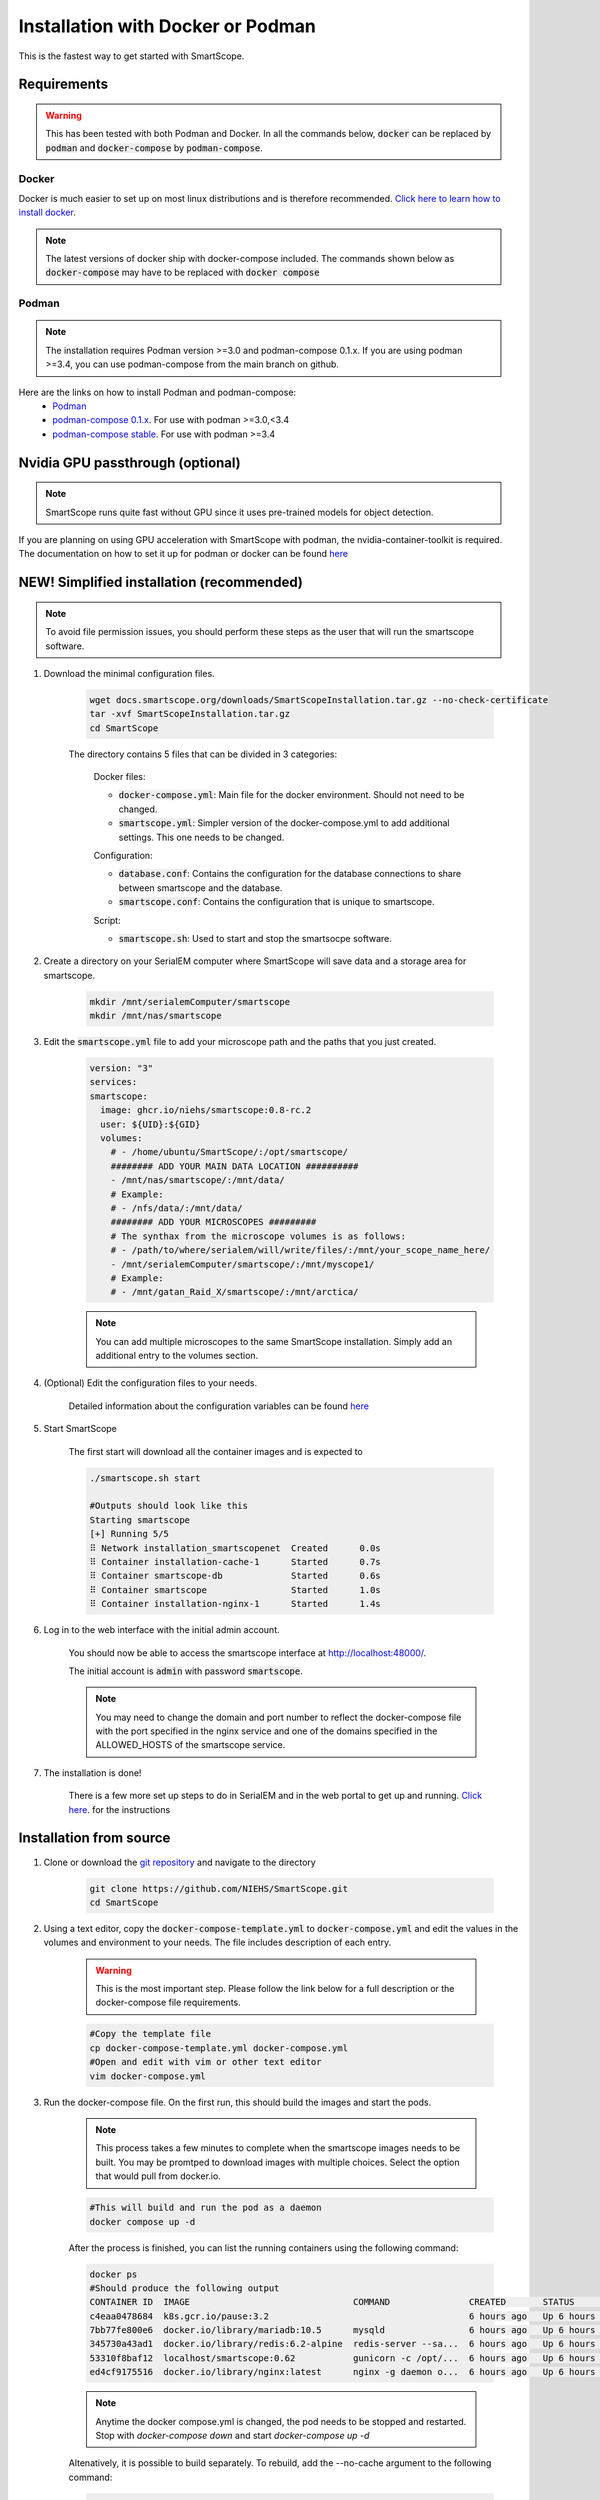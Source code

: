Installation with Docker or Podman
###################################

This is the fastest way to get started with SmartScope.

Requirements
************

.. warning:: This has been tested with both Podman and Docker. In all the commands below, :code:`docker` can be replaced by :code:`podman` and :code:`docker-compose` by :code:`podman-compose`.

Docker
======

Docker is much easier to set up on most linux distributions and is therefore recommended. `Click here to learn how to install docker <https://docs.docker.com/engine/install/>`_.

.. note:: The latest versions of docker ship with docker-compose included. The commands shown below as :code:`docker-compose` may have to be replaced with :code:`docker compose`

Podman
======

.. note:: The installation requires Podman version >=3.0 and podman-compose 0.1.x. If you are using podman >=3.4, you can use podman-compose from the main branch on github.

Here are the links on how to install Podman and podman-compose:
    - `Podman <https://podman.io/getting-started/installation>`_
    - `podman-compose 0.1.x <https://github.com/containers/podman-compose/tree/0.1.x>`_. For use with podman >=3.0,<3.4
    - `podman-compose stable <https://github.com/containers/podman-compose/tree/stable>`_. For use with podman >=3.4

Nvidia GPU passthrough (optional)
*********************************

.. note:: SmartScope runs quite fast without GPU since it uses pre-trained models for object detection.

If you are planning on using GPU acceleration with SmartScope with podman, the nvidia-container-toolkit is required. The documentation on how to set it up for podman or docker can be found `here <https://docs.nvidia.com/datacenter/cloud-native/container-toolkit/install-guide.html#podman>`_

NEW! Simplified installation (recommended)
*************************************************

.. note:: To avoid file permission issues, you should perform these steps as the user that will run the smartscope software.

#. Download the minimal configuration files.

    .. code-block:: shell-session

        wget docs.smartscope.org/downloads/SmartScopeInstallation.tar.gz --no-check-certificate
        tar -xvf SmartScopeInstallation.tar.gz 
        cd SmartScope


    The directory contains 5 files that can be divided in 3 categories:

        Docker files:

        - :code:`docker-compose.yml`: Main file for the docker environment. Should not need to be changed.
        - :code:`smartscope.yml`: Simpler version of the docker-compose.yml to add additional settings. This one needs to be changed.

        Configuration:

        - :code:`database.conf`: Contains the configuration for the database connections to share between smartscope and the database.
        - :code:`smartscope.conf`: Contains the configuration that is unique to smartscope.

        Script:

        - :code:`smartscope.sh`: Used to start and stop the smartsocpe software.

#. Create a directory on your SerialEM computer where SmartScope will save data and a storage area for smartscope.

    .. code-block:: shell-session

        mkdir /mnt/serialemComputer/smartscope
        mkdir /mnt/nas/smartscope


#. Edit the :code:`smartscope.yml` file to add your microscope path and the paths that you just created.

    .. code-block:: yaml

        version: "3"
        services:
        smartscope:
          image: ghcr.io/niehs/smartscope:0.8-rc.2  
          user: ${UID}:${GID}
          volumes: 
            # - /home/ubuntu/SmartScope/:/opt/smartscope/
            ######## ADD YOUR MAIN DATA LOCATION ##########
            - /mnt/nas/smartscope/:/mnt/data/
            # Example:
            # - /nfs/data/:/mnt/data/
            ######## ADD YOUR MICROSCOPES #########
            # The synthax from the microscope volumes is as follows:
            # - /path/to/where/serialem/will/write/files/:/mnt/your_scope_name_here/
            - /mnt/serialemComputer/smartscope/:/mnt/myscope1/
            # Example:
            # - /mnt/gatan_Raid_X/smartscope/:/mnt/arctica/


    .. note:: You can add multiple microscopes to the same SmartScope installation. Simply add an additional entry to the volumes section.

#. (Optional) Edit the configuration files to your needs.

    Detailed information about the configuration variables can be found `here <./environment.html>`_

#. Start SmartScope

    The first start will download all the container images and is expected to 

    .. code-block:: shell-session

        ./smartscope.sh start

        #Outputs should look like this
        Starting smartscope
        [+] Running 5/5
        ⠿ Network installation_smartscopenet  Created      0.0s
        ⠿ Container installation-cache-1      Started      0.7s
        ⠿ Container smartscope-db             Started      0.6s
        ⠿ Container smartscope                Started      1.0s
        ⠿ Container installation-nginx-1      Started      1.4s

#. Log in to the web interface with the initial admin account.

    You should now be able to access the smartscope interface at `<http://localhost:48000/>`_.

    The initial account is :code:`admin` with password :code:`smartscope`. 

    .. note:: You may need to change the domain and port number to reflect the docker-compose file with the port specified in the nginx service and one of the domains specified in the ALLOWED_HOSTS of the smartscope service.

#. The installation is done!
    
    There is a few more set up steps to do in SerialEM and in the web portal to get up and running. `Click here <../setup.html>`_. for the instructions

Installation from source
************************

#. Clone or download the `git repository <https://github.com/NIEHS/SmartScope>`_ and navigate to the directory

    .. code-block:: shell-session

        git clone https://github.com/NIEHS/SmartScope.git
        cd SmartScope


#. Using a text editor, copy the :code:`docker-compose-template.yml` to :code:`docker-compose.yml` and edit the values in the volumes and environment to your needs. The file includes description of each entry.
    
    .. warning:: This is the most important step. Please follow the link below for a full description or the docker-compose file requirements.

    .. code-block:: shell-session
        
        #Copy the template file
        cp docker-compose-template.yml docker-compose.yml
        #Open and edit with vim or other text editor
        vim docker-compose.yml

    .. toctree::
        :maxdepth: 1

        ./docker-compose_details.rst
        ./environment.rst


#. Run the docker-compose file. On the first run, this should build the images and start the pods.

    .. note:: 
        This process takes a few minutes to complete when the smartscope images needs to be built. 
        You may be promtped to download images with multiple choices. Select the option that would pull from docker.io.

    .. code-block:: shell-session

        #This will build and run the pod as a daemon
        docker compose up -d

    After the process is finished, you can list the running containers using the following command:

    .. code-block:: shell-session

        docker ps
        #Should produce the following output
        CONTAINER ID  IMAGE                               COMMAND               CREATED       STATUS           PORTS                  NAMES
        c4eaa0478684  k8s.gcr.io/pause:3.2                                      6 hours ago   Up 6 hours ago   0.0.0.0:48000->80/tcp  3e292605506f-infra
        7bb77fe800e6  docker.io/library/mariadb:10.5      mysqld                6 hours ago   Up 6 hours ago   0.0.0.0:48000->80/tcp  smartscope-db
        345730a43ad1  docker.io/library/redis:6.2-alpine  redis-server --sa...  6 hours ago   Up 6 hours ago   0.0.0.0:48000->80/tcp  smartscope-beta_cache_1
        53310f8baf12  localhost/smartscope:0.62           gunicorn -c /opt/...  6 hours ago   Up 6 hours ago   0.0.0.0:48000->80/tcp  smartscope
        ed4cf9175516  docker.io/library/nginx:latest      nginx -g daemon o...  6 hours ago   Up 6 hours ago   0.0.0.0:48000->80/tcp  smartscope-beta_nginx_1

    .. note:: 
        Anytime the docker compose.yml is changed, the pod needs to be stopped and restarted.
        Stop with `docker-compose down` and start `docker-compose up -d`


    Altenatively, it is possible to build separately. To rebuild, add the --no-cache argument to the following command:

    .. code-block:: shell-session

        #This will only the image building
        docker compose build
        #To force rebuilding an existing image
        docker compose build --no-cache

#. Apply database migrations

    There is a chance that something changed in the database and, to avoid errors, try applying the migrations

    .. code-block:: shell-session

        sudo docker exec smartscope manage.py migrate

    .. note:: The output may throw warnings. This is ok as long that there isn't errors.

#. Log in to the web interface with the initial admin account.

    You should now be able to access the smartscope interface at `<http://localhost:48000/>`_.

    The initial account is :code:`admin` with password :code:`smartscope`. 

    .. note:: You may need to change the domain and port number to reflect the docker-compose file with the port specified in the nginx service and one of the domains specified in the ALLOWED_HOSTS of the smartscope service.

#. The installation is done!
    
    There is a few more set up steps to do in SerialEM and in the web portal to get up and running. `Click here <../setup.html>`_. for the instructions